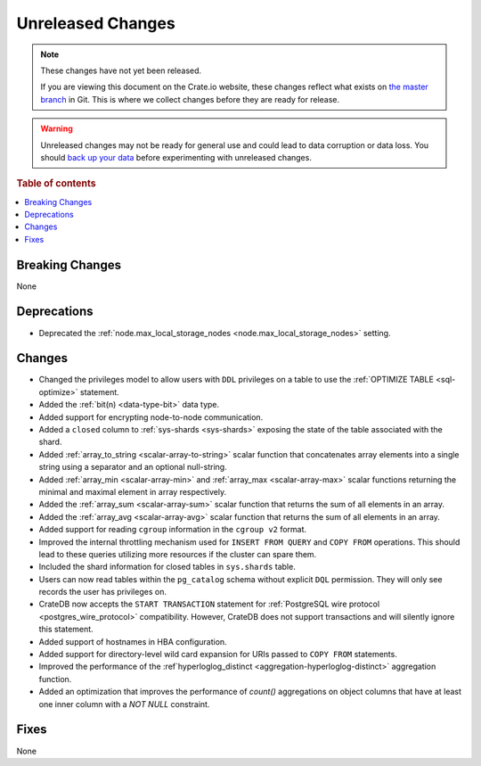 ==================
Unreleased Changes
==================

.. NOTE::

    These changes have not yet been released.

    If you are viewing this document on the Crate.io website, these changes
    reflect what exists on `the master branch`_ in Git. This is where we
    collect changes before they are ready for release.

.. WARNING::

    Unreleased changes may not be ready for general use and could lead to data
    corruption or data loss. You should `back up your data`_ before
    experimenting with unreleased changes.

.. _the master branch: https://github.com/crate/crate
.. _back up your data: https://crate.io/docs/crate/reference/en/latest/admin/snapshots.html

.. DEVELOPER README
.. ================

.. Changes should be recorded here as you are developing CrateDB. When a new
.. release is being cut, changes will be moved to the appropriate release notes
.. file.

.. When resetting this file during a release, leave the headers in place, but
.. add a single paragraph to each section with the word "None".

.. Always cluster items into bigger topics. Link to the documentation whenever feasible.
.. Remember to give the right level of information: Users should understand
.. the impact of the change without going into the depth of tech.

.. rubric:: Table of contents

.. contents::
   :local:


Breaking Changes
================

None


Deprecations
============

- Deprecated the :ref:`node.max_local_storage_nodes
  <node.max_local_storage_nodes>` setting.


Changes
=======

- Changed the privileges model to allow users with ``DDL`` privileges on a
  table to use the :ref:`OPTIMIZE TABLE <sql-optimize>` statement.

- Added the :ref:`bit(n) <data-type-bit>` data type.

- Added support for encrypting node-to-node communication.

- Added a ``closed`` column to :ref:`sys-shards <sys-shards>` exposing
  the state of the table associated with the shard.

- Added :ref:`array_to_string <scalar-array-to-string>` scalar function
  that concatenates array elements into a single string using a separator and
  an optional null-string.

- Added :ref:`array_min <scalar-array-min>` and :ref:`array_max
  <scalar-array-max>` scalar functions returning the minimal and maximal
  element in array respectively.

- Added the :ref:`array_sum <scalar-array-sum>` scalar function
  that returns the sum of all elements in an array.

- Added the :ref:`array_avg <scalar-array-avg>` scalar function that returns
  the sum of all elements in an array.

- Added support for reading ``cgroup`` information in the ``cgroup v2`` format.

- Improved the internal throttling mechanism used for ``INSERT FROM QUERY`` and
  ``COPY FROM`` operations. This should lead to these queries utilizing more
  resources if the cluster can spare them.

- Included the shard information for closed tables in ``sys.shards`` table.

- Users can now read tables within the ``pg_catalog`` schema without explicit
  ``DQL`` permission. They will only see records the user has privileges on.

- CrateDB now accepts the ``START TRANSACTION`` statement for :ref:`PostgreSQL
  wire protocol <postgres_wire_protocol>` compatibility. However, CrateDB does
  not support transactions and will silently ignore this statement.

- Added support of hostnames in HBA configuration.

- Added support for directory-level wild card expansion for URIs passed to
  ``COPY FROM`` statements.

- Improved the performance of the :ref`hyperloglog_distinct
  <aggregation-hyperloglog-distinct>` aggregation function.

- Added an optimization that improves the performance of `count()` aggregations
  on object columns that have at least one inner column with a `NOT NULL`
  constraint.

Fixes
=====

None

